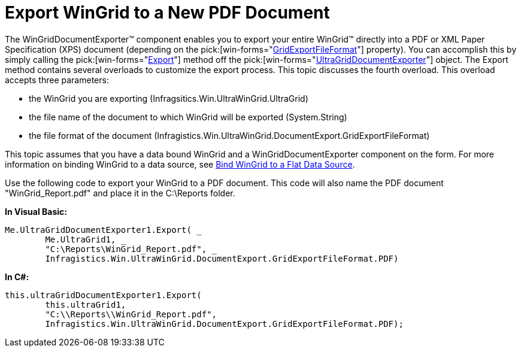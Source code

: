 ﻿////

|metadata|
{
    "name": "wingriddocumentexporter-export-wingrid-to-a-new-pdf-document",
    "controlName": ["WinGridDocumentExporter"],
    "tags": ["Exporting"],
    "guid": "{C04D2C08-997E-451B-AD08-D61BE63726F3}",  
    "buildFlags": [],
    "createdOn": "0001-01-01T00:00:00Z"
}
|metadata|
////

= Export WinGrid to a New PDF Document

The WinGridDocumentExporter™ component enables you to export your entire WinGrid™ directly into a PDF or XML Paper Specification (XPS) document (depending on the  pick:[win-forms="link:infragistics4.win.ultrawingrid.documentexport.v{ProductVersion}~infragistics.win.ultrawingrid.documentexport.gridexportfileformat.html[GridExportFileFormat]"]  property). You can accomplish this by simply calling the  pick:[win-forms="link:infragistics4.win.ultrawingrid.documentexport.v{ProductVersion}~infragistics.win.ultrawingrid.documentexport.ultragriddocumentexporter~export.html[Export]"]  method off the  pick:[win-forms="link:infragistics4.win.ultrawingrid.documentexport.v{ProductVersion}~infragistics.win.ultrawingrid.documentexport.ultragriddocumentexporter.html[UltraGridDocumentExporter]"]  object. The Export method contains several overloads to customize the export process. This topic discusses the fourth overload. This overload accepts three parameters:

* the WinGrid you are exporting (Infragsitics.Win.UltraWinGrid.UltraGrid)
* the file name of the document to which WinGrid will be exported (System.String)
* the file format of the document (Infragistics.Win.UltraWinGrid.DocumentExport.GridExportFileFormat)

This topic assumes that you have a data bound WinGrid and a WinGridDocumentExporter component on the form. For more information on binding WinGrid to a data source, see link:wingrid-binding-wingrid-to-a-flat-data-source-clr2.html[Bind WinGrid to a Flat Data Source].

Use the following code to export your WinGrid to a PDF document. This code will also name the PDF document "WinGrid_Report.pdf" and place it in the C:\Reports folder.

*In Visual Basic:*

----
Me.UltraGridDocumentExporter1.Export( _
	Me.UltraGrid1, _
	"C:\Reports\WinGrid_Report.pdf", _
	Infragistics.Win.UltraWinGrid.DocumentExport.GridExportFileFormat.PDF)
----

*In C#:*

----
this.ultraGridDocumentExporter1.Export(
	this.ultraGrid1,
	"C:\\Reports\\WinGrid_Report.pdf",
	Infragistics.Win.UltraWinGrid.DocumentExport.GridExportFileFormat.PDF);
----